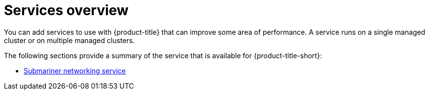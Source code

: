 [#services-overview]
= Services overview

You can add services to use with {product-title} that can improve some area of performance. A service runs on a single managed cluster or on multiple managed clusters.

The following sections provide a summary of the service that is available for {product-title-short}:

* xref:../services/submariner/submariner.adoc#submariner[Submariner networking service]

